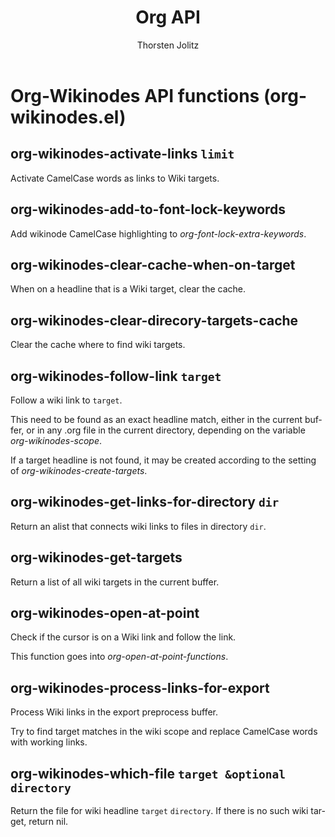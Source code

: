 #+OPTIONS:    H:3 num:nil toc:2 \n:nil @:t ::t |:t ^:{} -:t f:t *:t TeX:t LaTeX:t skip:nil d:(HIDE) tags:not-in-toc
#+STARTUP:    align fold nodlcheck hidestars oddeven lognotestate hideblocks
#+SEQ_TODO:   TODO(t) INPROGRESS(i) WAITING(w@) | DONE(d) CANCELED(c@)
#+TAGS:       Write(w) Update(u) Fix(f) Check(c) noexport(n)
#+TITLE:      Org API
#+AUTHOR:     Thorsten Jolitz
#+EMAIL:      tjolitz [at] gmail [dot] com
#+LANGUAGE:   en
#+STYLE:      <style type="text/css">#outline-container-introduction{ clear:both; }</style>
#+LINK_UP:    index.html
#+LINK_HOME:  http://orgmode.org/worg/
#+EXPORT_EXCLUDE_TAGS: noexport

* Org-Wikinodes API functions (org-wikinodes.el)
** org-wikinodes-activate-links =limit=

Activate CamelCase words as links to Wiki targets.


** org-wikinodes-add-to-font-lock-keywords  

Add wikinode CamelCase highlighting to /org-font-lock-extra-keywords/.


** org-wikinodes-clear-cache-when-on-target  

When on a headline that is a Wiki target, clear the cache.


** org-wikinodes-clear-direcory-targets-cache  

Clear the cache where to find wiki targets.


** org-wikinodes-follow-link =target=

Follow a wiki link to =target=.

This need to be found as an exact headline match, either in the current
buffer, or in any .org file in the current directory, depending on the
variable /org-wikinodes-scope/.

If a target headline is not found, it may be created according to the
setting of /org-wikinodes-create-targets/.


** org-wikinodes-get-links-for-directory =dir=

Return an alist that connects wiki links to files in directory =dir=.


** org-wikinodes-get-targets  

Return a list of all wiki targets in the current buffer.


** org-wikinodes-open-at-point  

Check if the cursor is on a Wiki link and follow the link.

This function goes into /org-open-at-point-functions/.


** org-wikinodes-process-links-for-export  

Process Wiki links in the export preprocess buffer.

Try to find target matches in the wiki scope and replace CamelCase words
with working links.


** org-wikinodes-which-file =target &optional directory=

Return the file for wiki headline =target= =directory=.
If there is no such wiki target, return nil.
